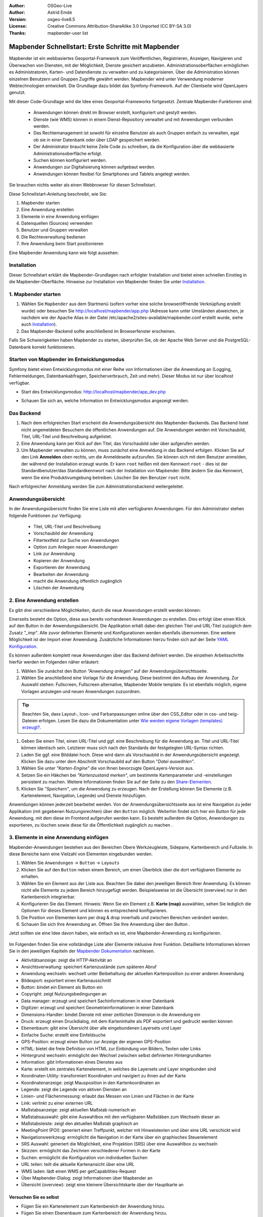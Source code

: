 .. _quickstart_de:

:Author: OSGeo-Live
:Author: Astrid Emde
:Version: osgeo-live8.5
:License: Creative Commons Attribution-ShareAlike 3.0 Unported  (CC BY-SA 3.0)
:Thanks: mapbender-user list

  .. |mapbender-button-show| image:: ../figures/mapbender_button_show.png

  .. |mapbender-button-copy| image:: ../figures/mapbender_button_copy.png
  
  .. |mapbender-button-export| image:: ../figures/mapbender_button_export.png

  .. |mapbender-button-publish| image:: ../figures/mapbender_button_publish.png

  .. |mapbender-button-edit| image:: ../figures/mapbender_button_edit.png

  .. |mapbender-button-delete| image:: ../figures/mapbender_button_delete.png

  .. |mapbender-button-add| image:: ../figures/mapbender_button_add.png

  .. |mapbender-button-key| image:: ../figures/mapbender_button_key.png

  .. |mapbender-button-update| image:: ../figures/mapbender_button_update.png

.. image:: ../_static/mapbender_logo.png
  :scale: 100 %
  :alt: project logo
  :align: right


####################################################
Mapbender Schnellstart: Erste Schritte mit Mapbender
####################################################

Mapbender ist ein webbasiertes Geoportal-Framework zum Veröffentlichen, Registrieren, Anzeigen, Navigieren und Überwachen von Diensten, mit der Möglichkeit, Dienste gesichert anzubieten. Administrationsoberflächen ermöglichen es Administratoren, Karten- und Datendienste zu verwalten und zu kategorisieren. Über die Administration können einzelnen Benutzern und Gruppen Zugriffe gewährt werden. Mapbender wird unter Verwendung moderner Webtechnologien entwickelt. Die Grundlage dazu bildet das Symfony-Framework. Auf der Clientseite wird OpenLayers genutzt.

Mit dieser Code-Grundlage wird die Idee eines Geoportal-Frameworks fortgesetzt. Zentrale Mapbender-Funktionen sind:

  * Anwendungen können direkt im Browser erstellt, konfiguriert und gestylt werden.
  * Dienste (wie WMS) können in einem Dienst-Repository verwaltet und mit Anwendungen verbunden werden.
  * Das Rechtemanagement ist sowohl für einzelne Benutzer als auch Gruppen einfach zu verwalten, egal ob sie in einer Datenbank oder über LDAP gespeichert werden.
  * Der Administrator braucht keine Zeile Code zu schreiben, da die Konfiguration über die webbasierte Administrationsoberfläche erfolgt.
  * Suchen können konfiguriert werden.
  * Anwendungen zur Digitalisierung können aufgebaut werden.
  * Anwendungen können flexibel für Smartphones und Tablets angelegt werden.

Sie brauchen nichts weiter als einen Webbrowser für diesen Schnellstart.

Diese Schnellstart-Anleitung beschreibt, wie Sie:

#. Mapbender starten
#. Eine Anwendung erstellen
#. Elemente in eine Anwendung einfügen
#. Datenquellen (Sources) verwenden
#. Benutzer und Gruppen verwalten
#. Die Rechteverwaltung bedienen
#. Ihre Anwendung beim Start positionieren

Eine Mapbender Anwendung kann wie folgt aussehen:

  .. image:: ../figures/de/mapbender_basic_application.png
     :width: 100%

Installation
============

Dieser Schnellstart erklärt die Mapbender-Grundlagen nach erfolgter Installation und bietet einen schnellen Einstieg in die Mapbender-Oberfläche. Hinweise zur Installation von Mapbender finden Sie unter `Installation <installation.html>`_.


1. Mapbender starten
====================

#. Wählen Sie ``Mapbender`` aus dem Startmenü (sofern vorher eine solche browseröffnende Verknüpfung erstellt wurde) oder besuchen Sie http://localhost/mapbender/app.php (Adresse kann unter Umständen abweichen, je nachdem wie der Apache Alias in der Datei /etc/apache2/sites-available/mapbender.conf erstellt wurde, siehe auch `Installation <installation.html>`_).

#. Das Mapbender-Backend sollte anschließend im Browserfenster erscheinen.

Falls Sie Schwierigkeiten haben Mapbender zu starten, überprüfen Sie, ob der Apache Web Server und die PostgreSQL-Datenbank korrekt funktionieren.


Starten von Mapbender im Entwicklungsmodus 
==========================================

Symfony bietet einen Entwicklungsmodus mit einer Reihe von Informationen über die Anwendung an (Logging, Fehlermeldungen, Datenbankabfragen, Speicherverbrauch, Zeit und mehr). Dieser Modus ist nur über localhost verfügbar.

* Start des Entwicklungsmodus: http://localhost/mapbender/app_dev.php

  .. image:: ../figures/de/mapbender_app_dev.png
     :width: 100%

* Schauen Sie sich an, welche Information im Entwicklungsmodus angezeigt werden.

  .. image:: ../figures/mapbender_symfony_profiler.png
     :width: 100%


Das Backend
===========

#. Nach dem erfolgreichen Start erscheint die Anwendungsübersicht des Mapbender-Backends. Das Backend listet nicht angemeldeten Besuchern die öffentlichen Anwendungen auf. Die Anwendungen werden mit Vorschaubild, Titel, URL-Titel und Beschreibung aufgelistet.

#. Eine Anwendung kann per Klick auf den Titel, das Vorschaubild oder über |mapbender-button-show| aufgerufen werden.

#. Um Mapbender verwalten zu können, muss zunächst eine Anmeldung in das Backend erfolgen. Klicken Sie auf den Link **Anmelden** oben rechts, um die Anmeldeseite aufzurufen. Sie können sich mit dem Benutzer anmelden, der während der Installation erzeugt wurde. Er kann ``root`` heißen mit dem Kennwort ``root`` - dies ist der Standardbenutzer/das Standardkennwort nach der Installation von Mapbender. Bitte ändern Sie das Kennwort, wenn Sie eine Produktivumgebung betreiben. Löschen Sie den Benutzer ``root`` nicht. 

Nach erfolgreicher Anmeldung werden Sie zum Administrationsbackend weitergeleitet.


Anwendungsübersicht
===================

In der Anwendungsübersicht finden Sie eine Liste mit allen verfügbaren Anwendungen. Für den Administrator stehen folgende Funktionen zur Verfügung:

 * Titel, URL-Titel und Beschreibung
 * Vorschaubild der Anwendung
 * Filtertextfeld zur Suche von Anwendungen
 * Option zum Anlegen neuer Anwendungen
 * |mapbender-button-show| Link zur Anwendung
 * |mapbender-button-copy| Kopieren der Anwendung
 * |mapbender-button-export| Exportieren der Anwendung 
 * |mapbender-button-edit| Bearbeiten der Anwendung
 * |mapbender-button-publish| macht die Anwendung öffentlich zugänglich
 * |mapbender-button-delete| Löschen der Anwendung
 
  .. image:: ../figures/de/mapbender_app_dev.png
     :width: 100%
     

2. Eine Anwendung erstellen
===========================

Es gibt drei verschiedene Möglichkeiten, durch die neue Anwendungen erstellt werden können:

Einerseits besteht die Option, diese aus bereits vorhandenen Anwendungen zu erstellen. Dies erfolgt über einen Klick auf den |mapbender-button-copy| Button in der Anwendungsübersicht. Die Applikation erhält dabei den gleichen Titel und URL-Titel zuzüglich dem Zusatz *"_imp"*. Alle zuvor definierten Elemente und Konfigurationen werden ebenfalls übernommen. Eine weitere Möglichkeit ist der Import einer Anwendung. Zusätzliche Informationen hierzu finden sich auf der Seite  `YAML Konfiguration <./customization/yaml.html>`_.

Es können außerdem komplett neue Anwendungen über das Backend definiert werden. Die einzelnen Arbeitsschritte hierfür werden im Folgenden näher erläutert:

#. Wählen Sie zunächst den Button *"Anwendung anlegen"* auf der Anwendungsübersichtsseite.

#. Wählen Sie anschließend eine Vorlage für die Anwendung. Diese bestimmt den Aufbau der Anwendung. Zur Auswahl stehen: Fullscreen, Fullscreen alternative, Mapbender Mobile template. Es ist ebenfalls möglich, eigene Vorlagen anzulegen und neuen Anwendungen zuzuordnen.

.. tip:: Beachten Sie, dass Layout-, Icon- und Farbanpassungen online über den CSS_Editor oder in css- und twig-Dateien erfolgen. Lesen Sie dazu die Dokumentation unter `Wie werden eigene Vorlagen (templates) erzeugt? <customization/templates.html>`_.

#. Geben Sie einen Titel, einen URL-Titel und ggf. eine Beschreibung für die Anwendung an. Titel und URL-Titel können identisch sein. Letzterer muss sich nach den Standards der festgelegten URL-Syntax richten.

#. Laden Sie ggf. eine Bilddatei hoch. Diese wird dann als Vorschaubild in der Anwendungsübersicht angezeigt. Klicken Sie dazu unter dem Abschnitt Vorschaubild auf den Button "*Datei auswählen"*.

#. Wählen Sie unter *"Karten-Engine"* die von Ihnen bevorzugte OpenLayers-Version aus.

#. Setzen Sie ein Häkchen bei *"Kartenzustand merken"*, um bestimmte Kartenparameter und -einstellungen persistent zu machen. Weitere Informationen finden Sie auf der Seite zu den `Share-Elementen <share.html>`_.

#. Klicken Sie *"Speichern"*, um die Anwendung zu erzeugen. Nach der Erstellung können Sie Elemente (z.B. Kartenelement, Navigation, Legende) und Dienste hinzufügen.

Anwendungen können jederzeit bearbeitet werden. Von der Anwendungsübersichtsseite aus ist eine Navigation zu jeder Applikation (mit gegebenen Nutzungsrechten) über den |mapbender-button-edit| ``Button`` möglich. Weiterhin findet sich hier ein |mapbender-button-show| Button für jede Anwendung, mit dem diese im Frontend aufgerufen werden kann. Es besteht außerdem die Option, Anwendungen zu |mapbender-button-export| exportieren, zu |mapbender-button-delete| löschen sowie diese für die Öffentlichkeit zugänglich zu machen |mapbender-button-publish| .

  .. image:: ../figures/de/mapbender_create_application.png
     :width: 100%


3. Elemente in eine Anwendung einfügen
======================================

Mapbender-Anwendungen bestehen aus den Bereichen Obere Werkzeugleiste, Sidepane, Kartenbereich und Fußzeile. In diese Bereiche kann eine Vielzahl von Elementen eingebunden werden.

#. Wählen Sie ``Anwendungen`` → |mapbender-button-edit| ``Button`` → ``Layouts`` 

#. Klicken Sie auf den |mapbender-button-add| ``Button`` neben einem Bereich, um einen Überblick über die dort verfügbaren Elemente zu erhalten.

#. Wählen Sie ein Element aus der Liste aus. Beachten Sie dabei den jeweiligen Bereich Ihrer Anwendung. Es können nicht alle Elemente zu jedem Bereich hinzugefügt werden. Beispielsweise ist die Übersicht (overview) nur in den Kartenbereich integrierbar.

#. Konfigurieren Sie das Element. Hinweis: Wenn Sie ein Element z.B. **Karte (map)** auswählen, sehen Sie lediglich die Optionen für dieses Element und können es entsprechend konfigurieren.

#. Die Position von Elementen kann per drag & drop innerhalb und zwischen Bereichen verändert werden.

#. Schauen Sie sich Ihre Anwendung an. Öffnen Sie Ihre Anwendung über den Button |mapbender-button-show|.

Jetzt sollten sie eine Idee davon haben, wie einfach es ist, eine Mapbender-Anwendung zu konfigurieren.

  .. image:: ../figures/de/mapbender_application_add_element.png
     :width: 100%

Im Folgenden finden Sie eine vollständige Liste aller Elemente inklusive ihrer Funktion. Detaillierte Informationen können Sie in den jeweiligen Kapiteln der `Mapbender Dokumentation <index.html>`_ nachlesen.

* Aktivitätsanzeige: zeigt die HTTP-Aktivität an
* Ansichtsverwaltung: speichert Kartenzustände zum späteren Abruf
* Anwendung wechseln: wechselt unter Beibehaltung der aktuellen Kartenposition zu einer anderen Anwendung
* Bildexport: exportiert einen Kartenausschnitt
* Button: bindet ein Element als Button ein
* Copyright: zeigt Nutzungsbedingungen an
* Data manager: erzeugt und speichert Sachinformationen in einer Datenbank 
* Digitizer: erzeugt und speichert Geometrieinformationen in einer Datenbank
* Dimensions-Handler: bindet Dienste mit einer zeitlichen Dimension in die Anwendung ein
* Druck: erzeugt einen Druckdialog, mit dem Karteninhalte als PDF exportiert und gedruckt werden können
* Ebenenbaum: gibt eine Übersicht über alle eingebundenen Layersets und Layer
* Einfache Suche: erstellt eine Einfeldsuche
* GPS-Position: erzeugt einen Button zur Anzeige der eigenen GPS-Position
* HTML: bietet die freie Definition von HTML zur Einbindung von Bildern, Texten oder Links
* Hintergrund wechseln: ermöglicht den Wechsel zwischen selbst definierten Hintergrundkarten
* Information: gibt Informationen eines Dienstes aus
* Karte: erstellt ein zentrales Kartenelement, in welches die Layersets und Layer eingebunden sind
* Koordinaten Utility: transformiert Koordinaten und navigiert zu ihnen auf der Karte
* Koordinatenanzeige: zeigt Mausposition in den Kartenkoordinaten an
* Legende: zeigt die Legende von aktiven Diensten an
* Linien- und Flächenmessung: erlaubt das Messen von Linien und Flächen in der Karte
* Link: verlinkt zu einer externen URL
* Maßstabsanzeige: zeigt aktuellen Maßstab numerisch an
* Maßstabsauswahl: gibt eine Auswahlbox mit den verfügbaren Maßstäben zum Wechseln dieser an
* Maßstabsleiste: zeigt den aktuellen Maßstab graphisch an
* MeetingPoint (POI): generiert einen Treffpunkt, welcher mit Hinweistexten und über eine URL verschickt wird
* Navigationswerkzeug: ermöglicht die Navigation in der Karte über ein graphisches Steuerelement
* SRS Auswahl: generiert die Möglichkeit, eine Projektion (SRS) über eine Auswahlbox zu wechseln
* Skizzen: ermöglicht das Zeichnen verschiedener Formen in der Karte
* Suchen: ermöglicht die Konfiguration von individuellen Suchen
* URL teilen: teilt die aktuelle Kartenansicht über eine URL
* WMS laden: lädt einen WMS per getCapabilities-Request
* Über Mapbender-Dialog: zeigt Informationen über Mapbender an
* Übersicht (overview): zeigt eine kleinere Übersichtskarte über der Hauptkarte an


Versuchen Sie es selbst
-----------------------

* Fügen Sie ein Kartenelement zum Kartenbereich der Anwendung hinzu.
* Fügen Sie einen Ebenenbaum zum Kartenbereich der Anwendung hinzu.
* Fügen Sie einen Button in die Fußzeile ein, der den Layertree öffnet.
* Fügen Sie das Navigationswerkzeug in den Kartenbereich hinzu.
* Fügen Sie ein Copyright-Element hinzu und ändern Sie den Copyright-Text.
* Fügen Sie eine SRS-Auswahl in die Fußzeile ein.


Datenquellen (Sources) verwenden
================================

In Mapbender können Dienste vom Typ OGC WMS und OGC WMTS / TMS eingeladen werden. Durch einen Klick auf ``Datenquellen`` kann zu einer Übersicht mit allen hinzugefügten Diensten navigiert werden. Diese ist wiederum in eine Liste mit allen Datenquellen sowie den freien Instanzen untergliedert. Mehr Informationen zu privaten und freien Instanzen finden sich auf der Seite :ref:`Layerst <layerset_de>` .

Die Übersichtsseite bietet dem Nutzer folgende Funktionen:

 * |mapbender-button-add| Datenquelle hinzufügen
 * |mapbender-button-show| Datenquelle anzeigen
 * |mapbender-button-update| Datenquelle aktualisieren
 * |mapbender-button-delete| Datenquelle löschen
 * Datenquellen filtern

  .. image:: ../figures/de/mapbender_sources.png
     :width: 100%
     
     
Laden von Datenquellen
----------------------

Sie können OGC Web Map Services (WMS) und Web Map Tile Services (WMTS) in Ihre Anwendung laden. Mapbender unterstützt dabei die Versionen 1.0.0 und 1.3.0. Ein Dienst liefert ein XML, wenn das getCapabilities-Dokument angefordert wird. Diese Information wird von Mapbender ausgelesen. Der Client erhält alle notwendigen Informationen über den Dienst aus diesem XML.

.. tip:: Sofern möglich, sollten das Capabilities-Dokument zuerst in Ihrem Browser überprüfen, bevor Sie versuchen, den Dienst in Mapbender zu laden.

#. Um eine neue Datenquelle einzuladen, klicken Sie auf den Button ``Datenquelle hinzufügen``.

#. Definieren Sie den *"Typ"* des Dienstes: OGC WMS oder OGC WMTS / TMS.

#. Geben Sie den Link zur getCapabilities URL in das Textfeld *Dienst-URL* ein.

#. Geben Sie Benutzername und Kennwort ein, sofern der Dienst eine Authentifizierung benötigt.

#. Klicken Sie ``Laden``, um den Dienst in das Dienst-Repository zu laden.

#. Nach erfolgreicher Registrierung des Dienstes zeigt Mapbender eine Übersicht der Informationen an, die der Dienst geliefert hat.

  .. image:: ../figures/de/mapbender_add_source.png
     :width: 100%


Hinzufügen von Diensten zu Anwendungen
--------------------------------------

Nachdem ein Dienst in Mapbender geladen wurde, kann dieser zu einer oder mehreren Anwendungen hinzugefügt werden.

#. Navigieren Sie zunächst zur Übersichtsseite mit allen Anwendungen. Klicken Sie dann auf den |mapbender-button-edit| ``Button`` der jeweiligen Anwendung und navigieren Sie zum Tab *Layersets*.

#. Im Bereich *Layersets* besteht die Möglichkeit, einzelne hochgeladene Dienste zu einer Anwendung hinzuzufügen. Klicken Sie hierfür zunächst auf den |mapbender-button-add| ``Button`` neben der Filterfunktion, um ein Layerset anzulegen. Alle Dienste in einer Anwendung müssen einem bestimmten Layerset zugeordnet sein. Vergeben Sie für dieses einen Titel (z.B. "main" für die Hauptkarte und "overview" für die Übersichtskarte).

#. Jetzt können Sie Dienste zum Layerset hinzufügen. Wählen Sie dafür den |mapbender-button-add| ``Button`` des jeweiligen Layersets.

#. Die Reihenfolge der Dienste kann über Drag & Drop verändert werden.

  .. image:: ../figures/de/mapbender_add_source_to_application.png
     :width: 100%

Konfiguration von Diensten
--------------------------

Sie können Dienste für Ihre Anwendung konfigurieren. Vielleicht möchten Sie sich nicht alle Ebenen anzeigen lassen, oder Sie möchten die Reihenfolge oder den Titel der Ebenen ändern, die Info-Abfrage für einzelne Ebenen verhindern oder den Minimal-/Maximalmaßstab ändern.

#. Wählen Sie  ``Anwendung`` → |mapbender-button-edit| ``Button`` → ``Layerset`` → |mapbender-button-edit| ``Instanz bearbeiten``, um eine Instanz zu konfigurieren.

#. Sie können nun Ihren Dienst konfigurieren.

#. Sie können die Reihenfolge der Layer über Drag & Drop ändern.

.. image:: ../figures/de/mapbender_source_configuration.png
   :width: 100%

**Dienstekonfiguration:**

* Titel: Titel des Dienstes
* Opacity: Durchlässigkeit (Deckkraft) des Dienstes in Prozent
* Format: Das Format für den getMap-Request
* Infoformat: Das Format für getFeatureInfo-Requests (text/html für die Ausgabe als HTML wird empfohlen)
* Exceptionformat: Das Format für Fehlermeldungen
* Kachel-Puffer: Dieser Parameter gilt für Dienste, die gekachelt angefordert werden und gibt an, ob weitere umgebende Kacheln abgerufen werden sollen. Damit sind diese bei einer Pan-Bewegung schon heruntergeladen und sichtbar. Je höher der Wert, desto mehr umgebende Kacheln werden abgerufen (Standard: 0).
* BBOX-Faktor: Dieser Parameter gilt für Dienste, die nicht gekachelt angefordert werden. Hier kann angegeben werden, wie groß das zurückgegebene Bild sein soll. Ein Wert größer 1 wird ein größeres Kartenbild anfordern. Standard: 1.25
* BaseSource: Der Dienst soll als BaseSource behandelt werden (BaseSources können im Ebenenbaum ein-/ausgeblendet werden)
* Proxy: Bei Aktivierung wird der Dienst über Mapbender als Proxy angefordert
* Transparenz: standardmäßig aktiviert, bei Deaktivierung wird der Dienst ohne transparenten Hintergrund angefordert (getMap-Request mit Transparent=FALSE)
* gekachelt: Dienst wird in Kacheln angefordert. Kann bei großer Karte sehr hilfreich sein, wenn der Dienst die Kartengröße nicht unterstützt. (Standard: nicht gekachelt)
* Layer-Reihenfolge: gibt eine Lesrichtung für die im Dienst enthaltenen Layer vor. Standard (umgekehrt) und QGIS-Style (gleiche Reihenfolge) sind auswählbar.


**Dimensionen:**

Diese Funktion ist für WMS-Dienste mit einer zeitlichen Dimension von Relevanz. Weitere Informationen hierzu finden Sie auf der Seite des `Dimensions Handler <dimensions_handler.html>`_.

**Vendor Specific Parameter:**

In einer Layerset-Instanz können Vendor Specific Parameter angegeben werden, die an den WMS Request angefügt werden. Die Umsetzung folgt den Angaben der multi-dimensionalen Daten in der WMS-Spezifikation.

In Mapbender können die Vendor Specific Parameter genutzt werden, um bspw. Benutzer und Gruppeninformation des angemeldeten Benutzers an die WMS Anfrage zu hängen. Es können auch feste Werte übermittelt werden.

Das folgende Beispiel zeigt die Definition eines Parameters „group“, der als Inhalt die Gruppe des gerade in Mapbender angemeldeten Nutzers weitergibt.

.. image:: ../figures/de/layerset/mapbender_vendor_specific_parameter.png
   :width: 75%

* Vstype: Mapbender spezifische Variablen: simple, Gruppe (groups), User (users)
* Name: Parameter-Name im WMS Request
* Default: Standardwert
* Hidden: Wenn "Hidden" gesetzt ist, werden die Anfragen serverseitig versendet, sodass die Parameter nicht direkt sichtbar sind

Momentan eignet sich das Element, um Benutzer und Gruppeninformationen weiterzugeben, z.B. für Benutzer die $id$ und für Gruppen den Parameter $groups$.


**Layerkonfiguration:**

* Titel: Layertitel, wird im Dienst-Repository angezeigt
* Min./Max. Maßstab: Maßstabsbereich, in dem der Layer angezeigt wird
* aktiv: aktiviert/deaktiviert einen Layer, sodass bei Deaktivierung die anderen Checkboxen dieses Layers ignoriert werden
* Ausgewählt erlauben: Layer wird angezeigt und ist auswählbar im Ebenenbaum
* Ausgewählt an: Layer ist bei Anwendungsstart aktiv
* Info erlauben: Infoabfrage wird für diesen Layer zugelassen
* Info an: Layer-Infoabfrage wird beim Start aktiviert
* Aufklappen erlauben: Erlaubt aufklappen des Layers beim Start der Anwendung
* Aufklappen an: Klappt Layer beim Start der Anwendung auf
* Layer-Reihenfolge: Layer können in der Standard- oder QGIS-Reihenfolge dargestellt werden.
* Weitere Informationen (Drei-Punkte-Button): Öffnet einen Dialog mit weiteren Layer-Informationen:
* ID: ID des Layers
* Name: Layername der Service Information (wird beim getMap-Request verwendet und ist nicht veränderbar)
* Style: Wenn ein WMS mehr als einen Stil anbietet, können Sie einen anderen Stil als den Standard-Stil (default) wählen.


Versuchen Sie es selber
-----------------------

#. Laden Sie verschiedene Dienste in Mapbender hinein.

#. Fügen Sie einige Dienste zu Ihrer Anwendung hinzu. 

#. Verändern Sie die Konfiguration der Dienste.

*Hier ist ein Beispieldienst:*

* WhereGroup OSM WMS: https://osm-demo.wheregroup.com/service?SERVICE=WMS&VERSION=1.3.0&REQUEST=getCapabilities

5. Benutzer- und Gruppenverwaltung
==================================

Der Zugriff auf eine Anwendung benötigt eine entsprechende Authentifizierung. Nur öffentliche Anwendungen können von allen Anwendern genutzt werden. Benutzer oder Gruppen können Berechtigungen bekommen, um auf eine oder mehrere Anwendungen oder Dienste zuzugreifen.

.. NOCH NICHT IMPLEMENTIERT
  Es gibt keinen vorgegebenen Unterschied zwischen Rollen wie ``guest``, ``operator`` oder ``administrator``. Die ``role`` eines Benutzers beruht auf den Funktionen und den Diensten, auf die der Benutzer durch diese Anwendung Zugriff hat.


Benutzer anlegen
----------------

#. Um einen Benutzer anzulegen, gehen Sie zu ``Sicherheit`` → ``Benutzer`` → ``Neuen Benutzer hinzufügen``.

#. Wählen Sie einen Benutzernamen.

#. Geben Sie eine E-Mail-Adresse für den Benutzer an.

#. Wählen Sie ein Passwort für Ihren Benutzer aus und bestätigen Sie unter Passwort wiederholen.

#. Die Checkbox ``aktiviert`` gibt dem erstellten Account Zugriffsrechte auf das Mapbender-Backend.

#. Speichern Sie Ihren neuen Benutzer. Sie können alle Informationen auch im Nachhinein anpassen.

  .. image:: ../figures/de/mapbender_create_user.png
   :width: 100%

Weitere Angaben zum Benutzer können im Reiter ``Profil`` erfolgen. In den Reitern ``Gruppen`` und ``Sicherheit`` können dem Benutzer zusätzliche Parameter, bspw. die Zugehörigkeit zu einer Gruppe, zugewiesen werden.

  .. image:: ../figures/de/mapbender_assign_user_to_group.png
   :width: 100%


Gruppen anlegen
---------------

#. Erzeugen Sie eine Gruppe über  ``Sicherheit`` → ``Gruppen`` → ``Neue Gruppe hinzufügen``.

#. Wählen Sie einen Namen und eine Beschreibung für Ihre Gruppe.

#. Weisen Sie der Gruppe über den Reiter ``Benutzer`` entsprechende Benutzer zu.

#. Speichern Sie Ihre neue Gruppe.


6. Rechteverwaltung
===================

Mapbender bietet verschiedene Rechte an, die Sie vergeben können. Diese beruhen auf dem Symfony ACL System. 

* view:	kann anzeigen
* edit:	kann editieren
* delete: kann löschen
* operator: kann anzeigen, editieren und löschen
* master: kann anzeigen, editieren und löschen und diese Rechte außerdem weitergeben
* owner: Besitzer darf alles (darf auch master- und owner-Recht vergeben)

Weisen Sie einem Benutzer über ``Sicherheit`` → ``Benutzer`` → ``Benutzer bearbeiten`` → ``Sicherheit`` Rechte zu.

  .. image:: ../figures/de/mapbender_roles.png


Zuweisen einer Anwendung zu einem Benutzer/einer Gruppe
-------------------------------------------------------

#. Bearbeiten Sie Ihre Anwendung über ``Anwendungen →`` |mapbender-button-edit| ``Button`` einer Anwendung.

#. Wählen Sie ``Sicherheit``.

#. Veröffentlichen Sie Ihre Anwendung über die Auswahl *"öffentlicher Zugriff"* unter ``Sicherheit`` oder den Button zur Veröffentlichung |mapbender-button-publish| in der Anwendungsübersicht. Ist diese Einstellung aktiviert, haben auch nicht angemeldete Nutzer einen Zugriff auf die Anwendung.

#. Alternativ zum öffentlichen Zugriff können Sie individuelle Zugriffsrechte für einen Benutzer oder eine Gruppe setzen.

  .. image:: ../figures/de/mapbender_security.png
     :width: 100%


Testen Sie die Konfiguration. Melden Sie sich dafür über ``Logout`` aus und melden sich unter einer neuen Benutzerbezeichnung an.


Zuweisen einzelner Elemente zu Benutzern/Gruppen
------------------------------------------------

Standardmäßig stehen alle Elemente den Benutzern/Gruppen zur Verfügung, die Zugriff auf eine Anwendung haben. Der Zugriff kann darüber hinaus für einzelne Elemente noch genauer definiert werden, sodass diese nur bestimmten Benutzern/Gruppen zur Verfügung stehen.

#. Bearbeiten Sie Ihre Anwendung über ``Anwendungen →`` |mapbender-button-edit| ``Button`` einer Anwendung.

#. Wählen Sie ``Layouts``.

#. Jedes Element verfügt über einen |mapbender-button-key| ``Acl-Button``.

#. Wählen Sie den |mapbender-button-key| ``Acl-Button`` zu dem Element, das nur ausgewählten Benutzern/Gruppen zur Verfügung stehen soll.

#. Weisen Sie das Element Benutzern/Gruppen zu. Setzen Sie anschließend Berechtigungen für den Benutzer/die Gruppe.

#. Testen Sie die Konfiguration.


7. Anwendung beim Start positionieren
=====================================

Sie können eine Anwendung beim Start positionieren. Dies kann über einen Punkt erfolgen. Beim Start können auch Texte zur Anzeige mitgegeben werden. Diese Funktionalität nutzt das Element Treffpunkt (MeetingPoint).

Sie können dabei einen oder mehrere Punkte (POIs) in der URL übergeben. Jeder Punkt verfügt dabei über die folgenden Parameter:

- Punkt (point): Koordinatenpaar, die Werte werden mit Komma getrennt (zwingend)
- Beschriftung (label): Beschriftung, die angezeigt werden soll (optional)
- Maßstab (scale): Maßstab, in dem der Punkt angezeigt werden soll (optional, Angabe ist nur bei der Anzeige eines Punktes sinnvoll)

Wenn Sie mehr als einen Punkt im Aufruf übergeben, zoomt die Karte auf 150% der POI-Boundingbox.

Format für die Übergabe eines einzelnen Punktes:

* ?poi[point]=363374,5621936&poi[label]=Hello World&poi[scale]=5000


Was kommt als Nächstes?
=======================

Dies waren nur die ersten Schritte mit Mapbender. Es gibt viele weitere Funktionen, die Sie ausprobieren können.

Mapbender Webseite: https://mapbender.org/

Sie finden Tutorials unter: https://doc.mapbender.org

Beteiligen Sie sich: https://mapbender.org/community/

